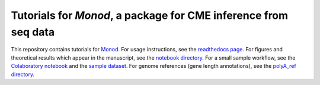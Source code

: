 Tutorials for *Monod*, a package for CME inference from seq data
=======================================

.. image:: https://badge.fury.io/py/monod.svg
    :target: https://badge.fury.io/py/monod
    
This repository contains tutorials for `Monod <https://github.com/pachterlab/monod>`_. For usage instructions, see the `readthedocs page <https://monod-examples.readthedocs.io/en/latest/usage.html>`_. For figures and theoretical results which appear in the manuscript, see the `notebook directory <https://github.com/pachterlab/monod_examples/tree/main/manuscript_computation>`_. For a small sample workflow, see the `Colaboratory notebook <https://github.com/pachterlab/monod_examples/blob/main/Monod_demo.ipynb>`_ and the `sample dataset <https://github.com/pachterlab/monod_examples/tree/main/sample_data>`_. For genome references (gene length annotations), see the `polyA_ref directory <https://github.com/pachterlab/monod_examples/tree/main/polyA_ref>`_.
